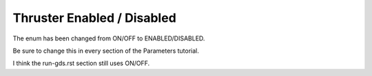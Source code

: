 Thruster Enabled / Disabled
===========================

The enum has been changed from ON/OFF to ENABLED/DISABLED.

Be sure to change this in every section of the Parameters tutorial.

I think the run-gds.rst section still uses ON/OFF.
